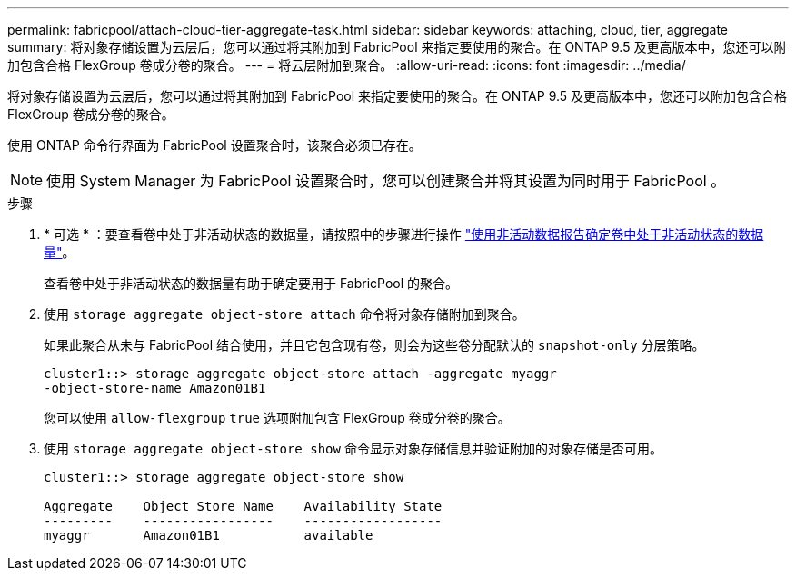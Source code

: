 ---
permalink: fabricpool/attach-cloud-tier-aggregate-task.html 
sidebar: sidebar 
keywords: attaching, cloud, tier, aggregate 
summary: 将对象存储设置为云层后，您可以通过将其附加到 FabricPool 来指定要使用的聚合。在 ONTAP 9.5 及更高版本中，您还可以附加包含合格 FlexGroup 卷成分卷的聚合。 
---
= 将云层附加到聚合。
:allow-uri-read: 
:icons: font
:imagesdir: ../media/


[role="lead"]
将对象存储设置为云层后，您可以通过将其附加到 FabricPool 来指定要使用的聚合。在 ONTAP 9.5 及更高版本中，您还可以附加包含合格 FlexGroup 卷成分卷的聚合。

使用 ONTAP 命令行界面为 FabricPool 设置聚合时，该聚合必须已存在。

[NOTE]
====
使用 System Manager 为 FabricPool 设置聚合时，您可以创建聚合并将其设置为同时用于 FabricPool 。

====
.步骤
. * 可选 * ：要查看卷中处于非活动状态的数据量，请按照中的步骤进行操作 link:determine-data-inactive-reporting-task.html["使用非活动数据报告确定卷中处于非活动状态的数据量"]。
+
查看卷中处于非活动状态的数据量有助于确定要用于 FabricPool 的聚合。

. 使用 `storage aggregate object-store attach` 命令将对象存储附加到聚合。
+
如果此聚合从未与 FabricPool 结合使用，并且它包含现有卷，则会为这些卷分配默认的 `snapshot-only` 分层策略。

+
[listing]
----
cluster1::> storage aggregate object-store attach -aggregate myaggr
-object-store-name Amazon01B1
----
+
您可以使用 `allow-flexgroup` `true` 选项附加包含 FlexGroup 卷成分卷的聚合。

. 使用 `storage aggregate object-store show` 命令显示对象存储信息并验证附加的对象存储是否可用。
+
[listing]
----
cluster1::> storage aggregate object-store show

Aggregate    Object Store Name    Availability State
---------    -----------------    ------------------
myaggr       Amazon01B1           available
----

